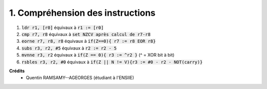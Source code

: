 =======================================
1. Compréhension des instructions
=======================================

.. image:: https://img.shields.io/badge/correction-vérifiée-green.svg?style=flat&amp;colorA=E1523D&amp;colorB=007D8A
   :alt: correction vérifiée

1. :code:`ldr r1, [r0]` équivaux à :code:`r1 := [r0]`
2. :code:`cmp r7, r8`  équivaux à :code:`set NZCV après calcul de r7-r8`
3. :code:`eorne r7, r8, r8`  équivaux à :code:`if(Z==0){ r7 := r8 EOR r8}`
4. :code:`subs r3, r2, #5`  équivaux à :code:`r2 := r2 - 5`
5. :code:`mvnne r3, r2`  équivaux à :code:`if(Z == 0){ r3 := ^r2 }` (^ = XOR bit à bit)
6. :code:`rsbles r3, r2, #0`  équivaux à :code:`if(Z || N != V){r3 := #0 - r2 - NOT(carry)}`

**Crédits**
	* Quentin RAMSAMY--AGEORGES (étudiant à l'ENSIIE)